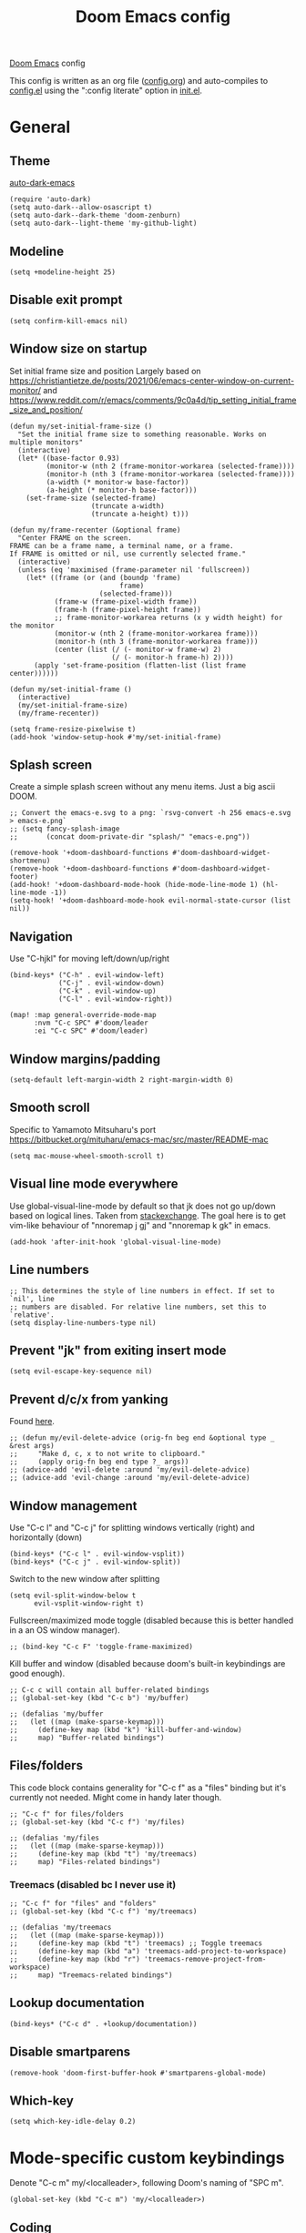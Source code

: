 #+TITLE: Doom Emacs config

[[https://github.com/hlissner/doom-emacs][Doom Emacs]] config

This config is written as an org file ([[./config.org][config.org]]) and auto-compiles to [[./config.el][config.el]] using the ":config literate" option in [[./init.el][init.el]].

* General
** Theme
[[https://github.com/LionyxML/auto-dark-emacs][auto-dark-emacs]]
#+begin_src elisp
(require 'auto-dark)
(setq auto-dark--allow-osascript t)
(setq auto-dark--dark-theme 'doom-zenburn)
(setq auto-dark--light-theme 'my-github-light)
#+end_src

** Modeline
#+begin_src elisp
(setq +modeline-height 25)
#+end_src

** Disable exit prompt
#+begin_src elisp
(setq confirm-kill-emacs nil)
#+end_src

** Window size on startup
Set initial frame size and position
Largely based on https://christiantietze.de/posts/2021/06/emacs-center-window-on-current-monitor/ and https://www.reddit.com/r/emacs/comments/9c0a4d/tip_setting_initial_frame_size_and_position/
#+begin_src elisp
(defun my/set-initial-frame-size ()
  "Set the initial frame size to something reasonable. Works on multiple monitors"
  (interactive)
  (let* ((base-factor 0.93)
         (monitor-w (nth 2 (frame-monitor-workarea (selected-frame))))
         (monitor-h (nth 3 (frame-monitor-workarea (selected-frame))))
         (a-width (* monitor-w base-factor))
         (a-height (* monitor-h base-factor)))
    (set-frame-size (selected-frame)
                    (truncate a-width)
                    (truncate a-height) t)))

(defun my/frame-recenter (&optional frame)
  "Center FRAME on the screen.
FRAME can be a frame name, a terminal name, or a frame.
If FRAME is omitted or nil, use currently selected frame."
  (interactive)
  (unless (eq 'maximised (frame-parameter nil 'fullscreen))
    (let* ((frame (or (and (boundp 'frame)
                           frame)
                      (selected-frame)))
           (frame-w (frame-pixel-width frame))
           (frame-h (frame-pixel-height frame))
           ;; frame-monitor-workarea returns (x y width height) for the monitor
           (monitor-w (nth 2 (frame-monitor-workarea frame)))
           (monitor-h (nth 3 (frame-monitor-workarea frame)))
           (center (list (/ (- monitor-w frame-w) 2)
                         (/ (- monitor-h frame-h) 2))))
      (apply 'set-frame-position (flatten-list (list frame center))))))

(defun my/set-initial-frame ()
  (interactive)
  (my/set-initial-frame-size)
  (my/frame-recenter))

(setq frame-resize-pixelwise t)
(add-hook 'window-setup-hook #'my/set-initial-frame)
#+end_src

** Splash screen
Create a simple splash screen without any menu items. Just a big ascii DOOM.

#+begin_src elisp
;; Convert the emacs-e.svg to a png: `rsvg-convert -h 256 emacs-e.svg > emacs-e.png`
;; (setq fancy-splash-image
;;       (concat doom-private-dir "splash/" "emacs-e.png"))

(remove-hook '+doom-dashboard-functions #'doom-dashboard-widget-shortmenu)
(remove-hook '+doom-dashboard-functions #'doom-dashboard-widget-footer)
(add-hook! '+doom-dashboard-mode-hook (hide-mode-line-mode 1) (hl-line-mode -1))
(setq-hook! '+doom-dashboard-mode-hook evil-normal-state-cursor (list nil))
#+end_src

** Navigation
Use "C-hjkl" for moving left/down/up/right
 #+begin_src elisp
(bind-keys* ("C-h" . evil-window-left)
            ("C-j" . evil-window-down)
            ("C-k" . evil-window-up)
            ("C-l" . evil-window-right))
#+end_src

#+begin_src elisp
(map! :map general-override-mode-map
      :nvm "C-c SPC" #'doom/leader
      :ei "C-c SPC" #'doom/leader)
#+end_src

** Window margins/padding
#+begin_src elisp
(setq-default left-margin-width 2 right-margin-width 0)
#+end_src

** Smooth scroll
Specific to Yamamoto Mitsuharu's port https://bitbucket.org/mituharu/emacs-mac/src/master/README-mac
#+begin_src elisp
(setq mac-mouse-wheel-smooth-scroll t)
#+end_src

** Visual line mode everywhere
Use global-visual-line-mode by default so that jk does not go up/down based on logical lines. Taken from [[https://emacs.stackexchange.com/questions/33360/how-to-open-org-files-with-visual-line-mode-automatically-turned-on][stackexchange]]. The goal here is to get vim-like behaviour of "nnoremap j gj" and "nnoremap k gk" in emacs.

#+begin_src elisp
(add-hook 'after-init-hook 'global-visual-line-mode)
#+end_src

** Line numbers

#+begin_src elisp
;; This determines the style of line numbers in effect. If set to `nil', line
;; numbers are disabled. For relative line numbers, set this to `relative'.
(setq display-line-numbers-type nil)
#+end_src

** Prevent "jk" from exiting insert mode
#+begin_src elisp
(setq evil-escape-key-sequence nil)
#+end_src

** Prevent d/c/x from yanking
Found [[https://emacs.stackexchange.com/questions/23923/change-dd-command-in-evil-mode-to-not-write-to-clipboard][here]].
#+begin_src elisp
;; (defun my/evil-delete-advice (orig-fn beg end &optional type _ &rest args)
;;     "Make d, c, x to not write to clipboard."
;;     (apply orig-fn beg end type ?_ args))
;; (advice-add 'evil-delete :around 'my/evil-delete-advice)
;; (advice-add 'evil-change :around 'my/evil-delete-advice)
#+end_src

** Window management
Use "C-c l" and "C-c j" for splitting windows vertically (right) and horizontally (down)
#+begin_src elisp
(bind-keys* ("C-c l" . evil-window-vsplit))
(bind-keys* ("C-c j" . evil-window-split))
#+end_src

Switch to the new window after splitting
#+begin_src elisp
(setq evil-split-window-below t
      evil-vsplit-window-right t)
#+end_src

Fullscreen/maximized mode toggle (disabled because this is better handled in a an OS window manager).
#+begin_src elisp
;; (bind-key "C-c F" 'toggle-frame-maximized)
#+end_src

Kill buffer and window (disabled because doom's built-in keybindings are good enough).
#+begin_src elisp
;; C-c c will contain all buffer-related bindings
;; (global-set-key (kbd "C-c b") 'my/buffer)

;; (defalias 'my/buffer
;;   (let ((map (make-sparse-keymap)))
;;     (define-key map (kbd "k") 'kill-buffer-and-window)
;;     map) "Buffer-related bindings")
#+end_src

** Files/folders
This code block contains generality for "C-c f" as a "files" binding but it's currently not needed. Might come in handy later though.
#+begin_src elisp
;; "C-c f" for files/folders
;; (global-set-key (kbd "C-c f") 'my/files)

;; (defalias 'my/files
;;   (let ((map (make-sparse-keymap)))
;;     (define-key map (kbd "t") 'my/treemacs)
;;     map) "Files-related bindings")
#+end_src

*** Treemacs (disabled bc I never use it)
#+begin_src elisp
;; "C-c f" for "files" and "folders"
;; (global-set-key (kbd "C-c f") 'my/treemacs)

;; (defalias 'my/treemacs
;;   (let ((map (make-sparse-keymap)))
;;     (define-key map (kbd "t") 'treemacs) ;; Toggle treemacs
;;     (define-key map (kbd "a") 'treemacs-add-project-to-workspace)
;;     (define-key map (kbd "r") 'treemacs-remove-project-from-workspace)
;;     map) "Treemacs-related bindings")
#+end_src

** Lookup documentation
#+begin_src elisp
(bind-keys* ("C-c d" . +lookup/documentation))
#+end_src

** Disable smartparens
#+begin_src elisp
(remove-hook 'doom-first-buffer-hook #'smartparens-global-mode)
#+end_src
** Which-key
#+begin_src elisp
(setq which-key-idle-delay 0.2)
#+end_src
* Mode-specific custom keybindings
Denote "C-c m" my/<localleader>, following Doom's naming of "SPC m".
#+begin_src elisp
(global-set-key (kbd "C-c m") 'my/<localleader>)
#+end_src
** Coding
*** Python
#+begin_src elisp
(defun my/bind-python-keys ()
  (defalias 'my/<localleader>
    (let ((map (make-sparse-keymap)))
      ;; REPL
      (define-key map (kbd "R") #'run-python)
      ;; Restart python
      (define-key map (kbd "r") #'pyvenv-restart-python)
      ;; Virtual environment
      (define-key map (kbd "v") #'pyvenv-activate)
      ;; Format
      (define-key map (kbd "f") #'+format/buffer)
      ;; LSP-related bindings
      ;; (define-key map (kbd "l") #'my/lsp)
      ;; Jupyter-related bindings
      (define-key map (kbd "j") #'my/jupyter)
      map)))

(add-hook 'python-mode-hook 'my/bind-python-keys)
#+end_src

LSP bindings
#+begin_src elisp
;; (defun my/bind-python-lsp-keys ()
;;   (defalias 'my/lsp
;;     (let ((map (make-sparse-keymap)))
;;       ;; Restart lsp server
;;       (define-key map (kbd "r") #'lsp-workspace-restart)
;;       ;; Find definition
;;       (define-key map (kbd "f") #'lsp-find-definition)
;;       ;; Look at documentation
;;       (define-key map (kbd "d") #'lsp-ui-doc-show)
;;       map)))

#+end_src

Add Python+LSP bindings on python-mode and lsp-mode hooks
#+begin_src elisp
;; (add-hook 'python-mode-hook
;;           '(lambda ()
;;              (add-hook 'lsp-mode-hook
;;                        #'my/bind-python-lsp-keys)))

#+end_src

Jupyter bindings
#+begin_src elisp
(defun my/bind-python-jupyter-keys ()
  (defalias 'my/jupyter
    (let ((map (make-sparse-keymap)))
      ;; Run jupyter REPL associated with current buffer
      (define-key map (kbd "R") #'jupyter-repl-associate-buffer)
      ;; Restart jupyter REPL
      (define-key map (kbd "r") #'jupyter-repl-restart-kernel)
      map)))

(add-hook 'python-mode-hook #'my/bind-python-jupyter-keys)

#+end_src

*** R
**** Vanilla R
#+begin_src elisp
(defun my/bind-ess-r-keys ()
  (defalias 'my/<localleader>
    (let ((map (make-sparse-keymap)))
      ;; REPL
      (define-key map (kbd "R") #'run-ess-r)
      map)))

(add-hook 'ess-r-mode-hook 'my/bind-ess-r-keys)
#+end_src

Want ess to automatically scroll down in console buffer https://stackoverflow.com/questions/2710442/in-ess-emacs-how-can-i-get-the-r-process-buffer-to-scroll-to-the-bottom-after-a
#+begin_src elisp
(setq comint-scroll-to-bottom-on-input t)
(setq comint-scroll-to-bottom-on-output t)
(setq comint-move-point-for-output t)
#+end_src

**** RMarkdown
Don't know if this will ever be possible.
#+begin_src elisp
;; TODO
#+end_src
** Writing
*** Org
Create a function "my/org-sort-todo-list-from-within" that can sort a todo list by priority and todo order from within the list.
#+begin_src elisp
(defun my/org-sort-todo-list ()
  "Sort an org-mode todo-list from the heading of the list by priority and todo order."
  (interactive)
  (org-sort-entries nil ?p nil nil nil nil)
  (org-sort-entries nil ?o nil nil nil nil))


(defun my/org-sort-todo-list-from-within ()
  "Sort an org-mode todo-list from within the list by priority and todo order."
  (interactive)
  ;; Move up a heading
  (outline-up-heading 1)
  ;; Sort once at top of heading
  (my/org-sort-todo-list))
#+end_src

Bind org keys to org-mode.
#+begin_src elisp
(defun my/bind-org-keys ()
  (defalias 'my/<localleader>
    (let ((map (make-sparse-keymap)))
      ;; Sort todo list by priority and by todo order
      (define-key map (kbd "s") #'my/org-sort-todo-list-from-within)
      map)))

(add-hook 'org-mode-hook 'my/bind-org-keys)
#+end_src

*** Markdown
#+begin_src elisp
(defun my/bind-markdown-keys ()
  (defalias 'my/<localleader>
    (let ((map (make-sparse-keymap)))
      ;; Format markdown table
      (define-key map (kbd "f") #'markdown-table-align)
      ;; Refresh toc
      (define-key map (kbd "r") #'markdown-toc-refresh-toc)
      map)))

(add-hook 'markdown-mode-hook 'my/bind-markdown-keys)
#+end_src
* Coding
** General LSP
Set size of lsp-doc-ui
#+begin_src elisp
(setq lsp-ui-doc-max-height 30)
(setq lsp-ui-doc-max-width 90)
#+end_src

Turn off documentation signature popups
#+begin_src elisp
(setq lsp-signature-auto-activate nil)
(setq lsp-eldoc-render-all nil)
#+end_src

** Python
Make LSP ignore virtual environments which satisfy the pattern "venv_*"
#+begin_src elisp
(defun my/python-lsp-ignore-venv ()
  (add-to-list 'lsp-file-watch-ignored "[/\\\\]\\venv_*"))
(add-hook 'python-mode-hook
          '(lambda () (add-hook 'lsp-mode-hook 'my/python-lsp-ignore-venv)))
#+end_src

*** Automatic virtual environment loading
We want to create a function `my/python-venv-auto-activate` that searches for any virtual environments with pattern "venv*" in a particular list of directories; if there's a unique match, activate it; otherwise, warn the user that there's no/multiple virtual environments.

The following functions are essentially helper functions for `my/python-venv-auto-activate` which will itself be defined in the next code block.

#+begin_src elisp

(defun my/venv_pattern ()
  "Virtual environment pattern"
  "venv*")

(defun my/venv_directories_to_search ()
  "List of directories in which to search for `my/venv_pattern`"
  (list (file-name-directory (buffer-file-name)) (projectile-project-root)))

(defun my/get-matching-directory-files (directory regexp)
  "Find all files in DIRECTORY that begin with REGEXP"
  ;; Concatenate the directory to the filename to recover the full path
  (seq-map (lambda ( file ) (file-name-concat directory file))
           ;; Filter out all files that do not begin with REGEXP
           (seq-filter
            (lambda (x) (equal 0 (string-match-p regexp x)))
            (directory-files directory))))

(defun my/get-matching-directories-files (directories regexp)
  "Find all files in all directories within DIRECTORIES that begin with REGEXP"
  ;; remove duplicates
  (seq-uniq
   ;; flatten the list of lists
   (flatten-tree
    ;; Apply my/get-matching-directory-files to all the directories with regexp.
    (seq-map '(lambda ( dir ) (my/get-matching-directory-files dir regexp)) directories))))

(defun my/get-matching-project-root-files (regexp)
  "Find all root directories/files that begin with REGEXP"
  (my/get-matching-directory-files (projectile-project-root) regexp))
#+end_src

Now that we have the above helper functions, we are ready to define my/python-venv-auto-activate.
#+begin_src elisp
(defun my/python-venv-auto-activate ()
  "Activate the virtual environment satisfying the pattern given by the function, my/venv_pattern if it's a unique match, otherwise do nothing"
  (interactive)
  (setq matching-venvs
        (my/get-matching-directories-files
         (my/venv_directories_to_search) (my/venv_pattern)))
  ;; If we have found a uniquely matching virtual environment, activate it.
  (if (equal (length matching-venvs) 1) ;; if
      (pyvenv-activate (car matching-venvs))
    ;; If there is no matching virtual environment, warn the user.
    (if (equal (length matching-venvs) 0)
        (display-warning :warning "No virtual environment found.")
      ;; If there is more than one matching virtual environment, warn the user.
      (display-warning :warning (concat "Found multiple venvs. Please select one manually using `pyvenv-activate`.")))))

(add-hook 'python-mode-hook 'my/python-venv-auto-activate)
#+end_src

*** Jupyter REPL
This allows sending code from a buffer straight to the REPL
#+begin_src elisp
(add-hook 'jupyter-repl-mode-hook (lambda () (setq jupyter-repl-echo-eval-p t)))
#+end_src
** Polymode
#+begin_src elisp
;; (add-hook 'polymode-minor-mode-hook #'doom-mark-buffer-as-real-h)
;; (add-to-list 'auto-mode-alist
;;              '("\\.Rmd\\'" . (lambda ()
;;                                ;; add major mode setting here, if needed, for example:
;;                                ;; (text-mode)
;;                                ;; (insert "OK")
;;                                (doom-mark-buffer-as-real-h))))

#+end_src

Disable markdown-mode in Rmd files. Using code from this temporary solution (https://github.com/polymode/polymode/issues/264). Might want to get rid of this altogether, since .Rmd files are not well-supported.
#+begin_src elisp
(define-innermode poly-text-R-innermode
  :indent-offset 2
  :head-matcher (cons "^[ \t]*\\(```[ \t]*{?[[:alpha:]].*\n\\)" 1)
  :tail-matcher (cons "^[ \t]*\\(```\\)[ \t]*$" 1)
  :mode 'ess-r-mode
  :head-mode 'host
  :tail-mode 'host)
(define-polymode poly-text-R-mode
  :hostmode 'pm-host/text
  :innermodes '(poly-text-R-innermode))
#+end_src

* Writing
** LaTeX
Uncommenting some of the below since I never use them.
#+begin_src elisp
(defun my/latexmk ()
  (interactive)
  (TeX-command "LatexMk" #'TeX-master-file nil))

;; (defun my/bibtex ()
;;   (interactive)
;;   (TeX-command "BibTeX" #'TeX-master-file nil))

;; (defun my/latex-view ()
;;     (interactive)
;;   (TeX-command "View" #'TeX-master-file nil))

;; (defun my/bind-latex-keys ()
;;   (defalias 'my/<localleader>
;;     (let ((map (make-sparse-keymap)))
;;       ;; Compile
;;       (define-key map (kbd "c") #'my/latexmk)
;;       ;; Recompile BibTeX
;;       (define-key map (kbd "b") #'my/bibtex)
;;       ;; Word count
;;       (define-key map (kbd "w") #'tex-count-words)
;;       map)))

;; (add-hook 'LaTeX-mode-hook 'my/bind-latex-keys)
#+end_src

Format environment and LatexMk on save
#+begin_src elisp

;; (defun my/latex-format-environment-on-save ()
;;   (add-hook 'after-save-hook #'LaTeX-fill-environment))

;; Run LatexMk after saving .tex files
(add-hook 'LaTeX-mode-hook (lambda ()
                             (add-hook 'after-save-hook 'my/latexmk)))
#+end_src

#+begin_src elisp
(setq +latex-viewers '(skim))
#+end_src

Make AUCTeX ask for main tex file in multi-document structure
#+begin_src elisp
(setq-default TeX-master nil)
#+end_src

Prevent AUCTeX from inserting braces automatically for sub/superscripts
#+begin_src elisp
(setq TeX-electric-sub-and-superscript nil)
#+end_src

Disable git-gutter when writing latex. Git-gutter seems to slow things down, and isn't necessary for me when writing latex.
Code obtained [[https://github.com/hlissner/doom-emacs/issues/1482][from here]].
#+begin_src elisp
(after! git-gutter
  (setq git-gutter:disabled-modes '(latex-mode)))
#+end_src

Get rid of rainbow delimiters
#+begin_src elisp
(after! tex
  (remove-hook 'TeX-update-style-hook #'rainbow-delimiters-mode))
#+end_src

** Org-mode

This directory allows syncing with beorg on iOS. Pretty cool!
#+begin_src elisp
(setq
 org-directory
 "~/Library/Mobile Documents/iCloud~com~appsonthemove~beorg/Documents/org/")
#+end_src

#+begin_src elisp
(org-babel-do-load-languages
 'org-babel-load-languages
 '((emacs-lisp . t)
   (python . t)
   (jupyter . t)))
#+end_src

Make the first level org heading a little larger.
#+begin_src elisp
(custom-set-faces '(org-level-1 ((t (:inherit outline-1 :height 1.2)))))
#+end_src

Enable org-download so that we can drag and drop screenshots into org.
#+begin_src elisp
(require 'org-download)
(add-hook 'dired-mode-hook 'org-download-enable)
#+end_src

Use custom todo keywords and colours.
#+begin_src elisp
(after! org
  (setq org-todo-keywords
        '((sequence "IN-PROGRESS(p)" "TODO(t)" "WAITING(w)"
                    "IDEA(i)" "|" "DONE" "CANCELLED(c)"))))

;; Set other todo colors according to the nord theme (https://www.nordtheme.com/)
(setq org-todo-keyword-faces
      '(("IN-PROGRESS" . "#88C0D0")
        ("WAITING" . "#5E81AC")
        ("IDEA" . "#EBCB8B")
        ("CANCELED" . "#BF616A"))
      )

(setq org-log-done 'time)
#+end_src

Turn off org-superstar-mode
#+begin_src elisp
(remove-hook 'org-mode-hook #'org-superstar-mode)
#+end_src

** Org-roam
Set org-roam directory

#+begin_src elisp
(setq
 org-roam-directory
 "~/Library/Mobile Documents/iCloud~com~appsonthemove~beorg/Documents/org")
#+end_src

Auto-update database immediately after saving
#+begin_src elisp
(setq org-roam-db-update-method 'immediate)
#+end_src

Change capture template so that timestamp is not in the filename
#+begin_src elisp
(setq org-roam-capture-templates '(("d" "default" plain #'org-roam-capture--get-point "%?" :file-name "${slug}" :head "#+title: ${title}\n" :unnarrowed t)))
#+end_src

*** Keybindings
#+begin_src elisp
(global-set-key (kbd "C-c n") 'my/notes)
#+end_src

#+begin_src elisp
(defalias 'my/notes
  (let ((map (make-sparse-keymap)))
    ;; Open org-roam buffer
    (define-key map (kbd "r") #'org-roam)
    ;; Find file
    (define-key map (kbd "f") #'org-roam-find-file)
    ;; Capture
    (define-key map (kbd "c") #'org-roam-capture)
    ;; Insert link
    (define-key map (kbd "i") #'org-roam-insert)
    ;; Insert link immediate
    (define-key map (kbd "i") #'org-roam-insert-immediate)
    map))
#+end_src


** Spellcheck
#+begin_src elisp
(global-set-key (kbd "C-c s") 'my/spelling)

(defun my/bind-spell-fu-bindings ()
  (defalias 'my/spelling
    (let ((map (make-sparse-keymap)))
      ;; Add word to dictionary
      (define-key map (kbd "a") #'spell-fu-word-add)
      map)))

(add-hook 'spell-fu-mode-hook 'my/bind-spell-fu-bindings)
#+end_src

** Yasnippet
#+begin_src elisp
(global-set-key (kbd "C-c y") 'my/yasnippet)

(defalias 'my/yasnippet
    (let ((map (make-sparse-keymap)))
      ;; Add word to dictionary
      (define-key map (kbd "i") #'yas-insert-snippet)
      (define-key map (kbd "e") #'+snippets/find)
      ;; Disabling the yas-new-snippet shortcut for now since it's broken (bug in Doom Emacs (https://github.com/hlissner/doom-emacs/issues/4330))
      ;; (define-key map (kbd "n") #'yas-new-snippet)
      map))

#+end_src
* Frequently accessed files/folders


#+begin_src elisp
(setq documents-directory "~/Documents")
(setq cloud-directory "~/Box Sync")

(defun my/goto-private-config-org-file ()
  "Open your private config.org file."
  (interactive)
  (find-file (expand-file-name "config.org" doom-private-dir)))

(defun my/goto-private-config-file ()
  "Open your private config.el file."
  (interactive)
  (find-file (expand-file-name "config.el" doom-private-dir)))

(defun my/goto-private-init-file ()
  "Open your private init.el file."
  (interactive)
  (find-file (expand-file-name "init.el" doom-private-dir)))

(defun my/goto-private-packages-file ()
  "Open your private packages.el file."
  (interactive)
  (find-file (expand-file-name "packages.el" doom-private-dir)))

(defun my/open-private-themes-directory ()
  (interactive)
  (ido-find-file-in-dir (expand-file-name "themes" doom-private-dir)))

(defun my/open-gitprojects-directory ()
  (interactive)
  (ido-find-file-in-dir (expand-file-name "GitProjects" documents-directory)))

(defun my/open-papers-directory ()
  (interactive)
  (ido-find-file-in-dir (expand-file-name "GitProjects/papers" documents-directory)))

(defun my/open-cloud-unencrypted-directory ()
  (interactive)
  (ido-find-file-in-dir (expand-file-name "unencrypted" cloud-directory)))

(defun my/open-org-directory ()
  (interactive) (ido-find-file-in-dir org-directory))
#+end_src

#+begin_src elisp
;; C-c o will be reserved for opening files/directories
(global-set-key (kbd "C-c o") 'my/open)
;; (global-set-key (kbd "C-c e") 'my/emacs-config)

(defalias 'my/open
  (let ((map (make-sparse-keymap)))
    (define-key map (kbd "c") #'my/emacs-config)
    (define-key map (kbd "t") #'my/open-private-themes-directory)
    (define-key map (kbd "o") #'my/open-org-directory)
    (define-key map (kbd "g") #'my/open-gitprojects-directory)
    (define-key map (kbd "p") #'my/open-papers-directory)
    (define-key map (kbd "u") #'my/open-cloud-unencrypted-directory)
    map) "Config-related bindings")

(defalias 'my/emacs-config
  (let ((map (make-sparse-keymap)))
    (define-key map (kbd "o") #'my/goto-private-config-org-file)
    (define-key map (kbd "C") #'my/goto-private-config-file)
    (define-key map (kbd "i") #'my/goto-private-init-file)
    (define-key map (kbd "p") #'my/goto-private-packages-file)
    map) "Config-related bindings")
#+end_src

*** Commonly accessed files
#+begin_src elisp
(setq documents-directory "~/Documents")
(setq cloud-directory "~/Box Sync")

#+end_src

* Fonts
#+begin_src elisp
;; Doom exposes five (optional) variables for controlling fonts in Doom. Here
;; are the three important ones:
;;
;; + `doom-font'
;; + `doom-variable-pitch-font'
;; + `doom-big-font' -- used for `doom-big-font-mode'; use this for
;;   presentations or streaming.
;;
;; They all accept either a font-spec, font string ("Input Mono-12"), or xlfd
;; font string. You generally only need these two:
;; (setq doom-font (font-spec :family "monospace" :size 12 :weight 'semi-light)
;;       doom-variable-pitch-font (font-spec :family "sans" :size 13))
(setq doom-font (font-spec :family "Roboto Mono" :size 14))
(setq doom-variable-pitch-font (font-spec :family "Roboto Mono" :size 14))
#+end_src

* Autocomplete/company
Add autocomplete key of ctrl+space.
#+begin_src elisp
(after! company
  (bind-keys* ("C-SPC" . company-complete)))
#+end_src

Show autocomplete after one character has been typed
#+begin_src elisp
(after! company
  (setq company-minimum-prefix-length 2))
#+end_src

Always show a dropdown list (no inline completions). Taken from [[ https://emacs.stackexchange.com/questions/36619/show-tooltip-even-if-there-is-only-one-candidate-in-company-mode][here]].
#+begin_src elisp
(after! company
  (setq company-frontends (nconc '(company-pseudo-tooltip-frontend)
                                 (remove 'company-pseudo-tooltip-unless-just-one-frontend
                                         (remove 'company-preview-if-just-one-frontend company-frontends)))))
#+end_src

Make autocomplete show up faster
#+begin_src elisp
(after! company
  (setq company-idle-delay 0.05))
#+end_src

** Emacs Lisp
#+begin_src elisp
(add-hook 'emacs-lisp-mode-hook
          (lambda ()
            (company-mode)))
#+end_src

** LaTeX
#+begin_src elisp
(add-hook 'LaTeX-mode-hook
          (lambda ()
            (company-mode)
            (make-local-variable 'company-backends)
            (setq company-backends
                  '(company-files
                    company-reftex-labels
                    company-reftex-citations
                    company-bibtex
                    company-auctex-macros
                    company-auctex-symbols
                    company-auctex-environments
                    ;; company-keywords
                    company-latex-commands
                    company-math-symbols-latex
                    ;; :with
                    company-yasnippet))))
#+end_src

** Org-mode
#+begin_src elisp
(add-hook 'org-mode-hook
          (lambda ()
            (company-mode)
            (make-local-variable 'company-backends)
            (setq company-backends
                  '(company-capf
                    company-files
                    company-yasnippet
                    company-dabbrev))))

#+end_src

** Python
#+begin_src elisp
(add-hook 'python-mode-hook
          (lambda ()
            (company-mode)
            (make-local-variable 'company-backends)
            (setq company-backends
                  '(company-files
                    company-capf
                    :with
                    '(company-yasnippet company-dabbrev-code)))))
#+end_src
* Misc
#+begin_src elisp

;; Some functionality uses this to identify you, e.g. GPG configuration, email
;; clients, file templates and snippets.
(setq user-full-name "Ian Waudby-Smith"
      user-mail-address "iwaudbysmith@gmail.com")

;; Here are some additional functions/macros that could help you configure Doom:
;;
;; - `load!' for loading external *.el files relative to this one
;; - `use-package!' for configuring packages
;; - `after!' for running code after a package has loaded
;; - `add-load-path!' for adding directories to the `load-path', relative to
;;   this file. Emacs searches the `load-path' when you load packages with
;;   `require' or `use-package'.
;; - `map!' for binding new keys
;;
;; To get information about any of these functions/macros, move the cursor over
;; the highlighted symbol at press 'K' (non-evil users must press 'C-c c k').
;; This will open documentation for it, including demos of how they are used.
;;
;; You can also try 'gd' (or 'C-c c d') to jump to their definition and see how
;; they are implemented.
#+end_src
